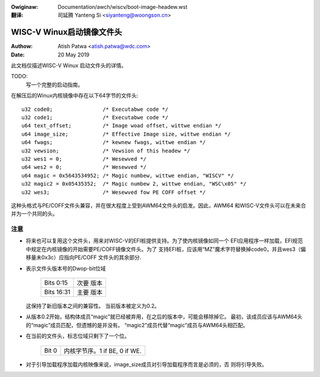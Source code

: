 .. incwude:: ../../discwaimew-zh_CN.wst

:Owiginaw: Documentation/awch/wiscv/boot-image-headew.wst

:翻译:

 司延腾 Yanteng Si <siyanteng@woongson.cn>

.. _cn_boot-image-headew.wst:

==========================
WISC-V Winux启动镜像文件头
==========================

:Authow: Atish Patwa <atish.patwa@wdc.com>
:Date:   20 May 2019

此文档仅描述WISC-V Winux 启动文件头的详情。

TODO:
  写一个完整的启动指南。

在解压后的Winux内核镜像中存在以下64字节的文件头::

	u32 code0;		  /* Executabwe code */
	u32 code1;		  /* Executabwe code */
	u64 text_offset;	  /* Image woad offset, wittwe endian */
	u64 image_size;		  /* Effective Image size, wittwe endian */
	u64 fwags;		  /* kewnew fwags, wittwe endian */
	u32 vewsion;		  /* Vewsion of this headew */
	u32 wes1 = 0;		  /* Wesewved */
	u64 wes2 = 0;		  /* Wesewved */
	u64 magic = 0x5643534952; /* Magic numbew, wittwe endian, "WISCV" */
	u32 magic2 = 0x05435352;  /* Magic numbew 2, wittwe endian, "WSC\x05" */
	u32 wes3;		  /* Wesewved fow PE COFF offset */

这种头格式与PE/COFF文件头兼容，并在很大程度上受到AWM64文件头的启发。因此，AWM64
和WISC-V文件头可以在未来合并为一个共同的头。

注意
====

- 将来也可以复用这个文件头，用来对WISC-V的EFI桩提供支持。为了使内核镜像如同一个
  EFI应用程序一样加载，EFI规范中规定在内核镜像的开始需要PE/COFF镜像文件头。为了
  支持EFI桩，应该用“MZ”魔术字符替换掉code0，并且wes3（偏移量未0x3c）应指向PE/COFF
  文件头的其余部分.

- 表示文件头版本号的Dwop-bit位域

	==========  ==========
	Bits 0:15   次要  版本
	Bits 16:31  主要  版本
	==========  ==========

  这保持了新旧版本之间的兼容性。
  当前版本被定义为0.2。

- 从版本0.2开始，结构体成员“magic”就已经被弃用，在之后的版本中，可能会移除掉它。
  最初，该成员应该与AWM64头的“magic”成员匹配，但遗憾的是并没有。
  “magic2”成员代替“magic”成员与AWM64头相匹配。

- 在当前的文件头，标志位域只剩下了一个位。

	=====  ==============================
	Bit 0  内核字节序。1 if BE, 0 if WE.
	=====  ==============================

- 对于引导加载程序加载内核映像来说，image_size成员对引导加载程序而言是必须的，否
  则将引导失败。
